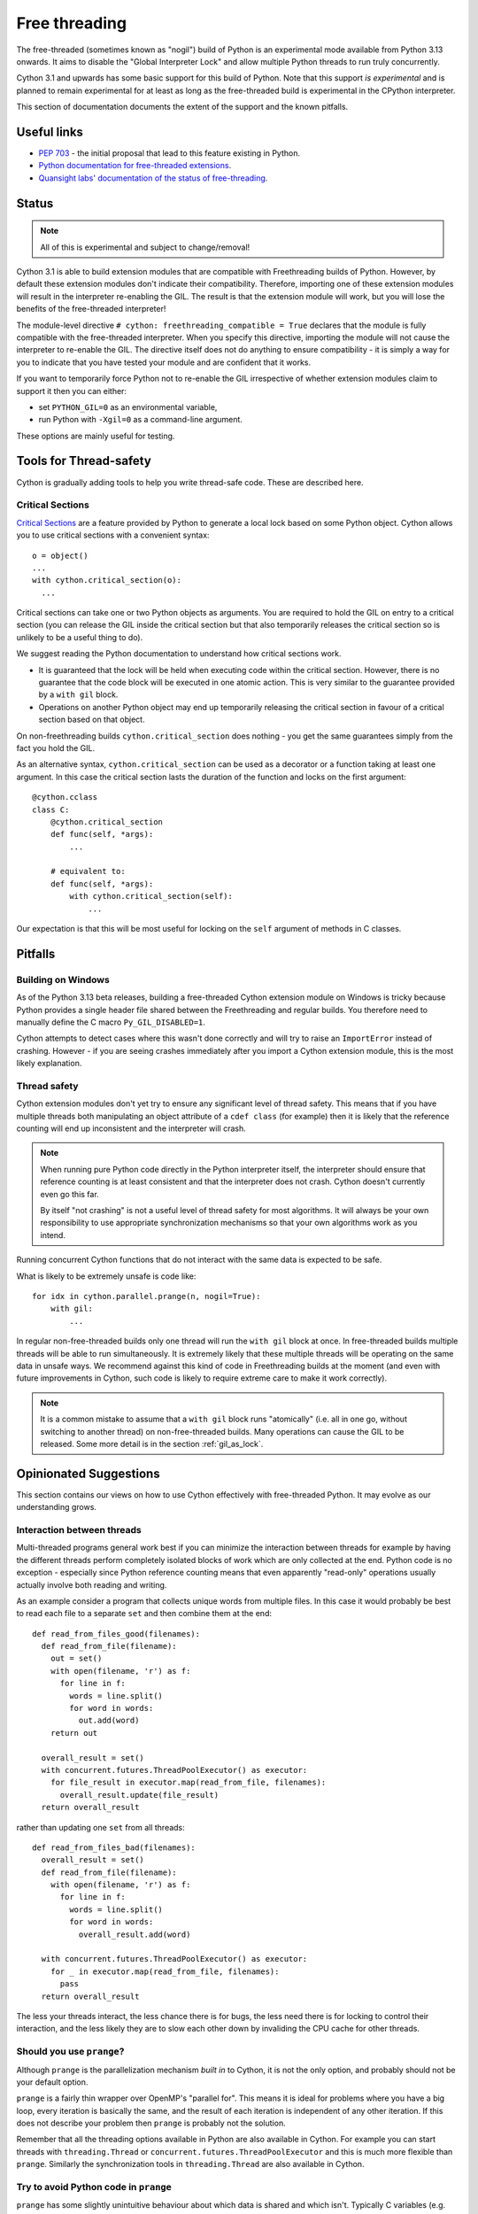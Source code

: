 **************
Free threading
**************

The free-threaded (sometimes known as "nogil") build of Python is an
experimental mode available from Python 3.13 onwards. It aims to
disable the "Global Interpreter Lock" and allow multiple Python threads to
run truly concurrently.

Cython 3.1 and upwards has some basic support for this build of Python.
Note that this support *is experimental* and is planned to remain experimental
for at least as long as the free-threaded build is experimental in the
CPython interpreter.

This section of documentation documents the extent of the support and the
known pitfalls.

Useful links
============

* `PEP 703 <https://peps.python.org/pep-0703/>`_ - the initial proposal that lead
  to this feature existing in Python.
* `Python documentation for free-threaded extensions <https://docs.python.org/3.13/howto/free-threading-extensions.html>`_.
* `Quansight labs' documentation of the status of free-threading <https://py-free-threading.github.io/>`_.

Status
======

.. note::

   All of this is experimental and subject to change/removal!

Cython 3.1 is able to build extension modules that are compatible with Freethreading builds
of Python.  However, by default these extension modules don't indicate their compatibility.
Therefore, importing one of these extension modules will result in the interpreter
re-enabling the GIL. The result is that the extension module will work, but you will lose
the benefits of the free-threaded interpreter!

The module-level directive ``# cython: freethreading_compatible = True`` declares that the
module is fully compatible with the free-threaded interpreter.  When you specify this
directive, importing the module will not cause the interpreter to re-enable the GIL.
The directive itself does
not do anything to ensure compatibility - it is simply a way for you to indicate that you
have tested your module and are confident that it works.

If you want to temporarily force Python not to re-enable the GIL irrespective of whether
extension modules claim to support it then you can either:

* set ``PYTHON_GIL=0`` as an environmental variable,
* run Python with ``-Xgil=0`` as a command-line argument.

These options are mainly useful for testing.

Tools for Thread-safety
=======================

Cython is gradually adding tools to help you write thread-safe code. These are
described here.

Critical Sections
-----------------

`Critical Sections <https://docs.python.org/3.13/c-api/init.html#python-critical-section-api>`_
are a feature provided by Python to generate a local lock based on some Python object.
Cython allows you to use critical sections with a convenient
syntax::

    o = object()
    ...
    with cython.critical_section(o):
      ...
      
Critical sections can take one or two Python objects as arguments.  You are required to
hold the GIL on entry to a critical section (you can release the GIL inside the critical
section but that also temporarily releases the critical section so is unlikely to be
a useful thing to do).

We suggest reading the Python documentation to understand how critical sections work.

* It is guaranteed that the lock will be held when executing code within the 
  critical section. However, there is no guarantee that the code block will be executed
  in one atomic action.  This is very similar to the guarantee provided by
  a ``with gil`` block.
* Operations on another Python object may end up temporarily releasing the
  critical section in favour of a critical section based on that object.

On non-freethreading builds ``cython.critical_section`` does nothing - you get the
same guarantees simply from the fact you hold the GIL.

As an alternative syntax, ``cython.critical_section`` can be used as a decorator
or a function taking at least one argument.  In this case the critical section
lasts the duration of the function and locks on the first argument::

    @cython.cclass
    class C:
        @cython.critical_section
        def func(self, *args):
            ...

        # equivalent to:
        def func(self, *args):
            with cython.critical_section(self):
                ...

Our expectation is that this will be most useful for locking on the ``self`` argument
of methods in C classes.

Pitfalls
========

Building on Windows
-------------------

As of the Python 3.13 beta releases, building a free-threaded Cython extension module
on Windows is tricky because Python provides a single header file shared between the
Freethreading and regular builds.  You therefore need to manually define the C
macro ``Py_GIL_DISABLED=1``.

Cython attempts to detect cases where this wasn't done correctly and will try to raise
an ``ImportError`` instead of crashing.  However - if you are seeing crashes immediately
after you import a Cython extension module, this is the most likely explanation.

Thread safety
-------------

Cython extension modules don't yet try to ensure any significant level of thread safety.
This means that if you have multiple threads both manipulating an object attribute of a
``cdef class`` (for example) then it is likely that the reference counting will end up
inconsistent and the interpreter will crash.

.. note::

   When running pure Python code directly in the Python interpreter itself, the
   interpreter should ensure that reference counting is at least consistent and
   that the interpreter does not crash.  Cython doesn't currently even go this far.
   
   By itself "not crashing" is not a useful level of thread safety for most algorithms.
   It will always be your own responsibility to use appropriate synchronization
   mechanisms so that your own algorithms work as you intend.

Running concurrent Cython functions that do not interact with the same data is
expected to be safe.

What is likely to be extremely unsafe is code like::

    for idx in cython.parallel.prange(n, nogil=True):
        with gil:
            ...

In regular non-free-threaded builds only one thread will run the ``with gil`` block
at once.  In free-threaded builds multiple threads will be able to run simultaneously.
It is extremely likely that these multiple threads will be operating on the same
data in unsafe ways.  We recommend against this kind of code in Freethreading builds
at the moment (and even with future improvements in Cython, such code is likely
to require extreme care to make it work correctly).

.. note::

   It is a common mistake to assume that a ``with gil`` block runs "atomically"
   (i.e. all in one go, without switching to another thread) on non-free-threaded builds.
   Many operations can cause the GIL to be released. Some more detail is in the section
   :ref:`gil_as_lock`.


Opinionated Suggestions
=======================

This section contains our views on how to use Cython effectively with free-threaded
Python.  It may evolve as our understanding grows.

Interaction between threads
---------------------------

Multi-threaded programs general work best if you can minimize the interaction between
threads for example by having the different threads perform completely isolated
blocks of work which are only collected at the end.  Python code is no exception -
especially since Python reference counting means that even apparently "read-only"
operations usually actually involve both reading and writing.

As an example consider a program that collects unique words from multiple files.
In this case it would probably be best to read each file to a separate ``set``
and then combine them at the end::

  def read_from_files_good(filenames):
    def read_from_file(filename):
      out = set()
      with open(filename, 'r') as f:
        for line in f:
          words = line.split()
          for word in words:
            out.add(word)
      return out

    overall_result = set()
    with concurrent.futures.ThreadPoolExecutor() as executor:
      for file_result in executor.map(read_from_file, filenames):
        overall_result.update(file_result)
    return overall_result

rather than updating one ``set`` from all threads::

  def read_from_files_bad(filenames):
    overall_result = set()
    def read_from_file(filename):
      with open(filename, 'r') as f:
        for line in f:
          words = line.split()
          for word in words:
            overall_result.add(word)

    with concurrent.futures.ThreadPoolExecutor() as executor:
      for _ in executor.map(read_from_file, filenames):
        pass
    return overall_result

The less your threads interact, the less chance there is for bugs, the less
need there is for locking to control their interaction, and the less likely
they are to slow each other down by invaliding the CPU cache for other
threads.

Should you use ``prange``?
--------------------------

Although ``prange`` is the parallelization mechanism *built in* to Cython, it
is not the only option, and probably should not be your default option.

``prange`` is a fairly thin wrapper over OpenMP's "parallel for".  This means
it is ideal for problems where you have a big loop, every iteration is basically
the same, and the result of each iteration is independent of any other iteration.
If this does not describe your problem then ``prange`` is probably not the
solution.

Remember that all the threading options available in Python are also available
in Cython.  For example you can start threads with ``threading.Thread`` or
``concurrent.futures.ThreadPoolExecutor`` and this is much more flexible than
``prange``.  Similarly the synchronization tools in ``threading.Thread``
are also available in Cython.

Try to avoid Python code in ``prange``
--------------------------------------

``prange`` has some slightly unintuitive behaviour about which data is
shared and which isn't.  Typically C variables (e.g. ``int``, ``float``) are
treated as "thread-local" and so each thread has its own copy. However,
Python object variables are treated as shared between all the threads.

This means that::

  cdef int i
  cdef int total = 0
  for i in cython.parallel.prange(10, nogil=True):
    tmp = i**2
    total += tmp

should work fine - each thread has its own ``tmp`` and ``total`` is
a "reduction" (so treated in a thread-safe manner).  However::

  cdef int i
  cdef int total = 0
  cdef object tmp
  for i in cython.parallel.prange(10, nogil=True):
    with gil:
      tmp = i**2
      total += tmp

In this case there is only a single value of ``tmp`` shared between all the threads, and
all are continuously overwriting each other's values.  Additionally Cython does not
currently ensure that ``tmp`` is even reference-counted correctly so you are at risk
of crashes or memory-leaks in addition to getting a nonsense answer.

If you do want to work with Python objects then it is best to move them into
a function and just have the loop call the function::

  cdef int square(int x):
    cdef object tmp = x**2
    return tmp

  # ...

  cdef int i
  cdef int total = 0
  for i in cython.parallel.prange(10, nogil=True):
    with gil:
      total += square(i)

Since ``tmp`` is now local to the function scope, each function call has its own copy
and thus there is no conflict between threads.

Use C++ for low-level synchronization primitives
------------------------------------------------

When you must have threads interact with each other, you usually need to use
special data types to control the access to shared data.  Python provides many of these in the
``threading`` module.  However, sometimes it is useful to either:

* avoid the Python-call overhead of the threading module,
* use atomic variables to update numeric types in a controlled way without locking.

For this our recommendation is to use the C++ standard library.  Most of these
are available simply by "cimporting" from ``libcpp``.  In the event that Cython
hasn't already wrapped what you want to use then you can do it yourself - our
``libcpp`` is provided for convenience but it does nothing that can't be done
with regular Cython code.

The C standard library also provides some of these features (e.g. atomic variables
and mutexes).  However, compiler support for the C++ standard library is better
(in particular for MSVC) and the C++ standard library is more fully featured,
so we recommend this first.

One difficulty is with types that are not default constructable or moveable
(e.g. ``latch``, ``semaphore``, ``barrier``).  These are difficult to
stack-allocate because of how Cython's code-genertion works, so you
need to heap-allocate them::

  from libcpp.latch cimport latch

  l = new latch(2)
  try:
    ...  # use the latch
  finally:
    del l

It is also possible to use C++ to create new threads (for example, using the ``std::jthread``
class).  This works, but we generally recommend creating threads through Python
instead, mainly because the outermost ``with gil:`` statement in a non-Python
created thread will not work reliably with multiple subinterpreters - this recommendation is
therefore mainly to future-proofing your code and not restrict where it can
be used from.  It is a fairly soft suggestion though, so feel free to ignore
it if you have good reason to.

``cython.critical_section`` vs GIL
----------------------------------

Understanding what protection a ``critical_section`` provides is
important to being able to use it safely,  and it's also worth comparing
it to the guarantees that the GIL provides.  Unfortunately some of
this is very much an implementation detail of Python at the moment, so
may be subject to change.

What is guaranteed to be safe for both of ``critical_section`` and
the GIL (on non-freethreading builds) is reading and writing to
``cdef`` attributes of extension types::

  cdef class C:
    cdef object attr

  ...
  
  cdef C c_instance = C()
  with cython.critical_section(c_instance):
    c_instance.attr = something

  with cython.critical_section(c_instance):
    something = c_instance.attr

In principle, both a ``critical_section`` and the GIL can be interrupted
by executing arbitrary Python code.  Arbitrary Python code can notable
include the finalizers of any objects being destroyed.  This means that
reassigning a Python attribute can trigger arbitrary code (but typically
only after the new value has been put in place).  Additionally, triggering
the GC can result in arbitrary code being executed (which means any Python
memory allocation can trigger it).

For example, in the following code (which uses the definition of ``C`` from
the previous example)::

  with cython.critical_section(c_instance):
    c_instance.attr = c_instance.attr + 1

the addition gets expanded to something like

.. code-block:: C

  temp1 = c_instance->attr;

  // May trigger arbitrary Python code:
  // 1. If ``temp1`` is a class with an "__add__" method
  // 2. If the allocation of the result triggers the GC.
  temp2 = PyNumber_Add(temp1, const_1);

  // this section is hidden inside a ``Py_SETREF`` or similar
  {
    temp3 = c_instance->attr; 
    c_instance->attr = temp2;
    // May trigger arbitrary Python code through finalizers
    Py_DECREF(temp3);
  }

(we show normal addition rather than in-place addition for ease
of explanation, but the result is similar).

Practically there are some difference between ``critical_section`` 
and the GIL:

* Releasing the GIL happens at fairly regular intervals after
  a certail number of bytecode instructions.
* Interrupting a ``critical_section`` only happens if the interpreter
  hits a deadlock (i.e. some other operation tries to get a critical
  section on the same object).

The upshot is the if you're sure that no other code will have a
reference to ``c_instance`` the example above is safe in a free-threaded
interpreter (although arbitrary code may run, it won't interact with
``c_instance``) but unsafe in GIL-interpreter.

As an example of some practical results:

* if ``c_instance`` is a Python integer the the code above *seems* to
  execute correctly (i.e. gives the expected answer consistently)
  in both free-threaded and GIL builds
  (although this was in a simplified test where no garbage was
  available to collect).
* if ``c_instance`` was a ``fractions.Fraction`` object the code above
  consistently gives the expected answer in freethreaded builds
  build not in GIL builds. ``fractions.Fraction.__add__`` will
  execute arbitrary code, but not code that interferes with the
  ``critical_section``.  Again, beware the caveat that our
  simplified test had no garbage to collect.

However, be wary of code like::

  cdef class C:
    cdef object attr

    cdef void add_one(self):
      with cython.critical_section(self):
        self.attr += 1
  
  ...

  c_instance = C()
  with cython.critical_section(c_instance):
    ...
    c_instance.add_one()
    ...

The nested ``critical_section`` blocks represent a potential
deadlock so may interrupt the outer ``critical_section``.

Avoid ``cython.critical_section`` on non-extension types
--------------------------------------------------------

Python-attribute access does hit a deadlock and will interrupt
the ``critical_section``. The code below will return incorrect
results on both free-threading and GIL builds::

  # regular class
  class C:
    def __init__(self):
      self.attr = 1

  ...
  
  c_instance = C()
  with cython.critical_section(c_instance):
    c_instance.attr += 1